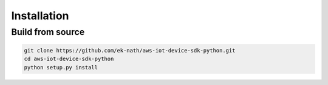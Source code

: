 
.. _Installation:

Installation
~~~~~~~~~~~~

Build from source
_________________


.. code-block:: sh

    git clone https://github.com/ek-nath/aws-iot-device-sdk-python.git
    cd aws-iot-device-sdk-python
    python setup.py install
